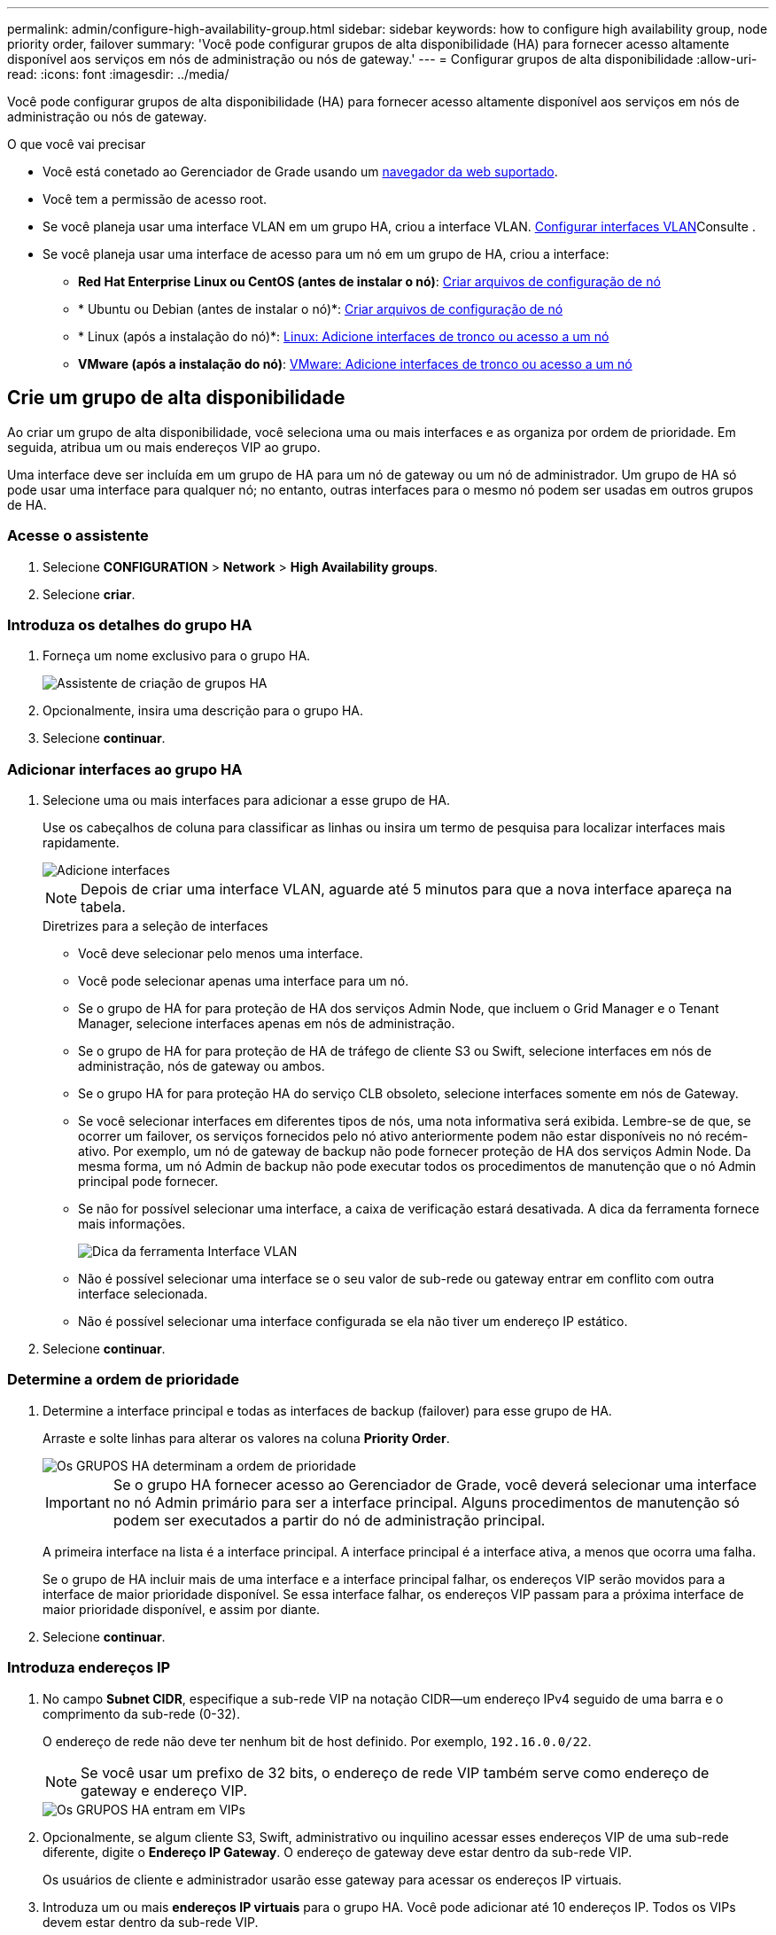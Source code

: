 ---
permalink: admin/configure-high-availability-group.html 
sidebar: sidebar 
keywords: how to configure high availability group, node priority order, failover 
summary: 'Você pode configurar grupos de alta disponibilidade (HA) para fornecer acesso altamente disponível aos serviços em nós de administração ou nós de gateway.' 
---
= Configurar grupos de alta disponibilidade
:allow-uri-read: 
:icons: font
:imagesdir: ../media/


[role="lead"]
Você pode configurar grupos de alta disponibilidade (HA) para fornecer acesso altamente disponível aos serviços em nós de administração ou nós de gateway.

.O que você vai precisar
* Você está conetado ao Gerenciador de Grade usando um xref:../admin/web-browser-requirements.adoc[navegador da web suportado].
* Você tem a permissão de acesso root.
* Se você planeja usar uma interface VLAN em um grupo HA, criou a interface VLAN. xref:../admin/configure-vlan-interfaces.adoc[Configurar interfaces VLAN]Consulte .
* Se você planeja usar uma interface de acesso para um nó em um grupo de HA, criou a interface:
+
** *Red Hat Enterprise Linux ou CentOS (antes de instalar o nó)*: xref:../rhel/creating-node-configuration-files.adoc[Criar arquivos de configuração de nó]
** * Ubuntu ou Debian (antes de instalar o nó)*: xref:../ubuntu/creating-node-configuration-files.adoc[Criar arquivos de configuração de nó]
** * Linux (após a instalação do nó)*: xref:../maintain/linux-adding-trunk-or-access-interfaces-to-node.adoc[Linux: Adicione interfaces de tronco ou acesso a um nó]
** *VMware (após a instalação do nó)*: xref:../maintain/vmware-adding-trunk-or-access-interfaces-to-node.adoc[VMware: Adicione interfaces de tronco ou acesso a um nó]






== Crie um grupo de alta disponibilidade

Ao criar um grupo de alta disponibilidade, você seleciona uma ou mais interfaces e as organiza por ordem de prioridade. Em seguida, atribua um ou mais endereços VIP ao grupo.

Uma interface deve ser incluída em um grupo de HA para um nó de gateway ou um nó de administrador. Um grupo de HA só pode usar uma interface para qualquer nó; no entanto, outras interfaces para o mesmo nó podem ser usadas em outros grupos de HA.



=== Acesse o assistente

. Selecione *CONFIGURATION* > *Network* > *High Availability groups*.
. Selecione *criar*.




=== Introduza os detalhes do grupo HA

. Forneça um nome exclusivo para o grupo HA.
+
image::../media/ha-group-create-wizard.png[Assistente de criação de grupos HA]

. Opcionalmente, insira uma descrição para o grupo HA.
. Selecione *continuar*.




=== Adicionar interfaces ao grupo HA

. Selecione uma ou mais interfaces para adicionar a esse grupo de HA.
+
Use os cabeçalhos de coluna para classificar as linhas ou insira um termo de pesquisa para localizar interfaces mais rapidamente.

+
image::../media/ha_group_add_interfaces.png[Adicione interfaces]

+

NOTE: Depois de criar uma interface VLAN, aguarde até 5 minutos para que a nova interface apareça na tabela.

+
.Diretrizes para a seleção de interfaces
** Você deve selecionar pelo menos uma interface.
** Você pode selecionar apenas uma interface para um nó.
** Se o grupo de HA for para proteção de HA dos serviços Admin Node, que incluem o Grid Manager e o Tenant Manager, selecione interfaces apenas em nós de administração.
** Se o grupo de HA for para proteção de HA de tráfego de cliente S3 ou Swift, selecione interfaces em nós de administração, nós de gateway ou ambos.
** Se o grupo HA for para proteção HA do serviço CLB obsoleto, selecione interfaces somente em nós de Gateway.
** Se você selecionar interfaces em diferentes tipos de nós, uma nota informativa será exibida. Lembre-se de que, se ocorrer um failover, os serviços fornecidos pelo nó ativo anteriormente podem não estar disponíveis no nó recém-ativo. Por exemplo, um nó de gateway de backup não pode fornecer proteção de HA dos serviços Admin Node. Da mesma forma, um nó Admin de backup não pode executar todos os procedimentos de manutenção que o nó Admin principal pode fornecer.
** Se não for possível selecionar uma interface, a caixa de verificação estará desativada. A dica da ferramenta fornece mais informações.
+
image::../media/vlan_parent_interface_tooltip.png[Dica da ferramenta Interface VLAN]

** Não é possível selecionar uma interface se o seu valor de sub-rede ou gateway entrar em conflito com outra interface selecionada.
** Não é possível selecionar uma interface configurada se ela não tiver um endereço IP estático.


. Selecione *continuar*.




=== Determine a ordem de prioridade

. Determine a interface principal e todas as interfaces de backup (failover) para esse grupo de HA.
+
Arraste e solte linhas para alterar os valores na coluna *Priority Order*.

+
image::../media/ha_group_determine_failover.png[Os GRUPOS HA determinam a ordem de prioridade]

+

IMPORTANT: Se o grupo HA fornecer acesso ao Gerenciador de Grade, você deverá selecionar uma interface no nó Admin primário para ser a interface principal. Alguns procedimentos de manutenção só podem ser executados a partir do nó de administração principal.

+
A primeira interface na lista é a interface principal. A interface principal é a interface ativa, a menos que ocorra uma falha.

+
Se o grupo de HA incluir mais de uma interface e a interface principal falhar, os endereços VIP serão movidos para a interface de maior prioridade disponível. Se essa interface falhar, os endereços VIP passam para a próxima interface de maior prioridade disponível, e assim por diante.

. Selecione *continuar*.




=== Introduza endereços IP

. No campo *Subnet CIDR*, especifique a sub-rede VIP na notação CIDR--um endereço IPv4 seguido de uma barra e o comprimento da sub-rede (0-32).
+
O endereço de rede não deve ter nenhum bit de host definido. Por exemplo, `192.16.0.0/22`.

+

NOTE: Se você usar um prefixo de 32 bits, o endereço de rede VIP também serve como endereço de gateway e endereço VIP.

+
image::../media/ha_group_select_virtual_ips.png[Os GRUPOS HA entram em VIPs]

. Opcionalmente, se algum cliente S3, Swift, administrativo ou inquilino acessar esses endereços VIP de uma sub-rede diferente, digite o *Endereço IP Gateway*. O endereço de gateway deve estar dentro da sub-rede VIP.
+
Os usuários de cliente e administrador usarão esse gateway para acessar os endereços IP virtuais.

. Introduza um ou mais *endereços IP virtuais* para o grupo HA. Você pode adicionar até 10 endereços IP. Todos os VIPs devem estar dentro da sub-rede VIP.
+
Você deve fornecer pelo menos um endereço IPv4. Opcionalmente, você pode especificar endereços IPv4 e IPv6 adicionais.

. Selecione *Create HA group* e selecione *Finish*.
+
O Grupo HA é criado e agora você pode usar os endereços IP virtuais configurados.




NOTE: Aguarde até 15 minutos para que as alterações em um grupo de HA sejam aplicadas a todos os nós.



=== Próximas etapas

Se você usar esse grupo de HA para balanceamento de carga, crie um ponto de extremidade do balanceador de carga para determinar a porta e o protocolo de rede e para anexar todos os certificados necessários. xref:configuring-load-balancer-endpoints.adoc[Configurar pontos de extremidade do balanceador de carga]Consulte .



== Edite um grupo de alta disponibilidade

Você pode editar um grupo de alta disponibilidade (HA) para alterar seu nome e descrição, adicionar ou remover interfaces, alterar a ordem de prioridade ou adicionar ou atualizar endereços IP virtuais.

Por exemplo, talvez seja necessário editar um grupo de HA se desejar remover o nó associado a uma interface selecionada em um procedimento de desativação de site ou nó.

.Passos
. Selecione *CONFIGURATION* > *Network* > *High Availability groups*.
+
A página grupos de alta disponibilidade mostra todos os grupos de HA existentes.

+
image::../media/ha_groups_page_with_groups.png[Página de grupos HA com grupos]

. Marque a caixa de seleção do grupo HA que deseja editar.
. Siga um destes procedimentos, com base no que você deseja atualizar:
+
** Selecione *ações* > *Editar endereço IP virtual* para adicionar ou remover endereços VIP.
** Selecione *ações* > *Editar grupo HA* para atualizar o nome ou a descrição do grupo, adicionar ou remover interfaces, alterar a ordem de prioridade ou adicionar ou remover endereços VIP.


. Se você selecionou *Editar endereço IP virtual*:
+
.. Atualize os endereços IP virtuais do grupo HA.
.. Selecione *Guardar*.
.. Selecione *Finish*.


. Se você selecionou *Edit HA group*:
+
.. Opcionalmente, atualize o nome ou a descrição do grupo.
.. Opcionalmente, selecione ou desmarque as caixas de seleção para adicionar ou remover interfaces.
+

NOTE: Se o grupo HA fornecer acesso ao Gerenciador de Grade, você deverá selecionar uma interface no nó Admin primário para ser a interface principal. Alguns procedimentos de manutenção só podem ser executados a partir do nó de administração principal

.. Opcionalmente, arraste e solte linhas para alterar a ordem de prioridade da interface principal e de quaisquer interfaces de backup para esse grupo de HA.
.. Opcionalmente, atualize os endereços IP virtuais.
.. Selecione *Save* e, em seguida, selecione *Finish*.





NOTE: Aguarde até 15 minutos para que as alterações em um grupo de HA sejam aplicadas a todos os nós.



== Remova um grupo de alta disponibilidade

Você pode remover um ou mais grupos de alta disponibilidade (HA) de cada vez. No entanto, não é possível remover um grupo de HA se ele estiver vinculado a um ou mais pontos de extremidade do balanceador de carga.

Para evitar interrupções do cliente, atualize quaisquer aplicativos de cliente S3 ou Swift afetados antes de remover um grupo HA. Atualize cada cliente para se conetar usando outro endereço IP, por exemplo, o endereço IP virtual de um grupo HA diferente ou o endereço IP configurado para uma interface durante a instalação.

.Passos
. Selecione *CONFIGURATION* > *Network* > *High Availability groups*.
. Marque a caixa de seleção para cada grupo de HA que deseja remover. Em seguida, selecione *ações* > *Remover grupo HA*.
. Reveja a mensagem e selecione *Eliminar grupo HA* para confirmar a sua seleção.
+
Todos os grupos de HA selecionados são removidos. Um banner verde de sucesso aparece na página grupos de alta disponibilidade.


